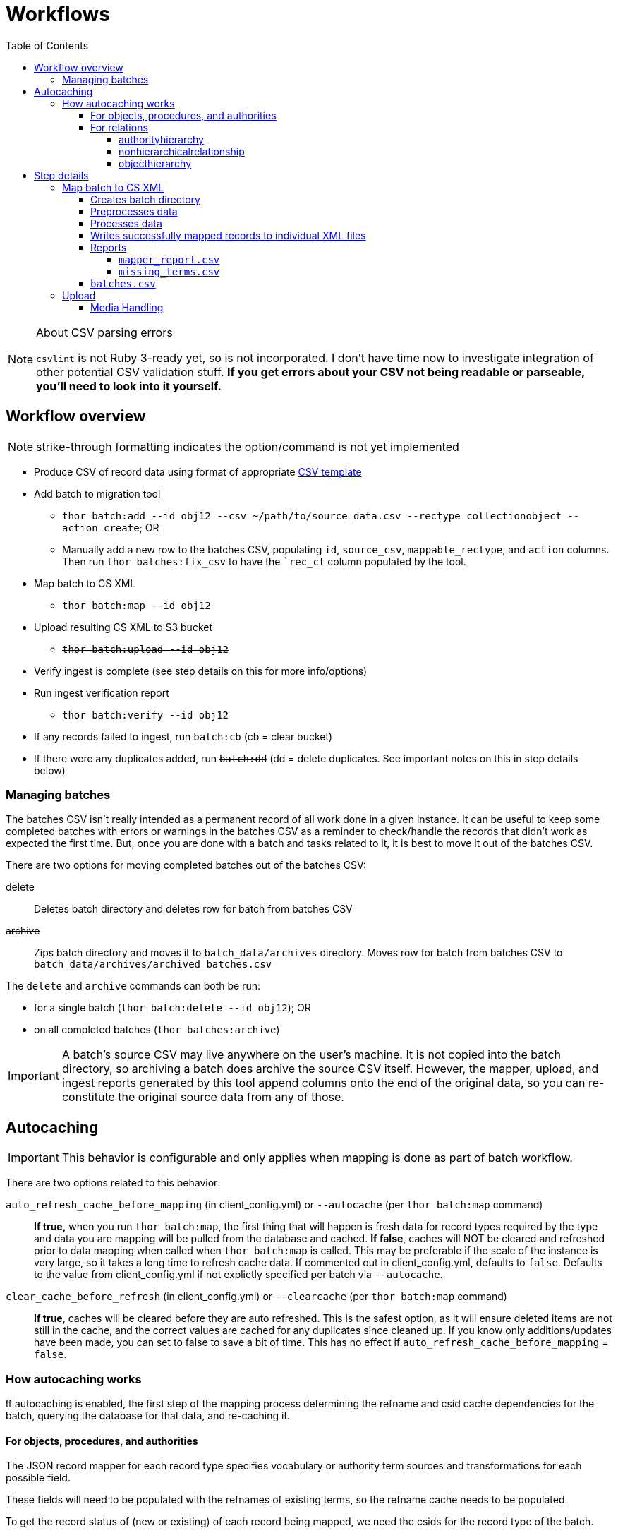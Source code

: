 :toc:
:toc-placement!:
:toclevels: 4

ifdef::env-github[]
:tip-caption: :bulb:
:note-caption: :information_source:
:important-caption: :heavy_exclamation_mark:
:caution-caption: :fire:
:warning-caption: :warning:
endif::[]

= Workflows

toc::[]

.About CSV parsing errors
[NOTE]
====
`csvlint` is not Ruby 3-ready yet, so is not incorporated. I don't have time now to investigate integration of other potential CSV validation stuff. **If you get errors about your CSV not being readable or parseable, you'll need to look into it yourself.**
====

== Workflow overview
NOTE: strike-through formatting indicates the option/command is not yet implemented

* Produce CSV of record data using format of appropriate https://github.com/collectionspace/cspace-config-untangler/tree/main/data/templates[CSV template]
* Add batch to migration tool
** `thor batch:add --id obj12 --csv ~/path/to/source_data.csv --rectype collectionobject --action create`; OR
** Manually add a new row to the batches CSV, populating `id`, `source_csv`, `mappable_rectype`, and `action` columns. Then run `thor batches:fix_csv` to have the ``rec_ct` column populated by the tool.
* Map batch to CS XML
** `thor batch:map --id obj12`
* Upload resulting CS XML to S3 bucket
** +++<s>+++`thor batch:upload --id obj12`+++</s>+++
* Verify ingest is complete (see step details on this for more info/options)
* Run ingest verification report
** +++<s>+++`thor batch:verify --id obj12`+++</s>+++
* If any records failed to ingest, run +++<s>+++`batch:cb`+++</s>+++ (cb = clear bucket)
* If there were any duplicates added, run +++<s>+++`batch:dd`+++</s>+++ (dd = delete duplicates. See important notes on this in step details below)

=== Managing batches

The batches CSV isn't really intended as a permanent record of all work done in a given instance. It can be useful to keep some completed batches with errors or warnings in the batches CSV as a reminder to check/handle the records that didn't work as expected the first time. But, once you are done with a batch and tasks related to it, it is best to move it out of the batches CSV.

There are two options for moving completed batches out of the batches CSV:

delete:: Deletes batch directory and deletes row for batch from batches CSV
+++<s>+++archive+++</s>+++:: Zips batch directory and moves it to `batch_data/archives` directory. Moves row for batch from batches CSV to `batch_data/archives/archived_batches.csv`

The `delete` and `archive` commands can both be run:

* for a single batch (`thor batch:delete --id obj12`); OR
* on all completed batches (`thor batches:archive`)

IMPORTANT: A batch's source CSV may live anywhere on the user's machine. It is not copied into the batch directory, so archiving a batch does archive the source CSV itself. However, the mapper, upload, and ingest reports generated by this tool append columns onto the end of the original data, so you can re-constitute the original source data from any of those.

== Autocaching
IMPORTANT: This behavior is configurable and only applies when mapping is done as part of batch workflow.

There are two options related to this behavior:

`auto_refresh_cache_before_mapping` (in client_config.yml) or `--autocache` (per `thor batch:map` command):: **If true,** when you run `thor batch:map`, the first thing that will happen is fresh data for record types required by the type and data you are mapping will be pulled from the database and cached. **If false**, caches will NOT be cleared and refreshed prior to data mapping when called when `thor batch:map` is called. This may be preferable if the scale of the instance is very large, so it takes a long time to refresh cache data. If commented out in client_config.yml, defaults to `false`. Defaults to the value from client_config.yml if not explictly specified per batch via `--autocache`.

`clear_cache_before_refresh` (in client_config.yml) or `--clearcache` (per `thor batch:map` command):: **If true**, caches will be cleared before they are auto refreshed. This is the safest option, as it will ensure deleted items are not still in the cache, and the correct values are cached for any duplicates since cleaned up. If you know only additions/updates have been made, you can set to false to save a bit of time. This has no effect if `auto_refresh_cache_before_mapping` = `false`.

=== How autocaching works
If autocaching is enabled, the first step of the mapping process determining the refname and csid cache dependencies for the batch, querying the database for that data, and re-caching it. 

==== For objects, procedures, and authorities
The JSON record mapper for each record type specifies vocabulary or authority term sources and transformations for each possible field.

These fields will need to be populated with the refnames of existing terms, so the refname cache needs to be populated.

To get the record status of (new or existing) of each record being mapped, we need the csids for the record type of the batch. 

The only csid cache dependency will be the record type of the batch.

The headers of the batch's source CSV are compared against the column mappings in the JSON record mapper. The names of any vocabularies or authorities used to control values in any columns included in your CSV are pulled out and deduplicated to populate the `refname_dependencies` column for the batch.

==== For relations
Though it is possible to create relations by specifying subject and object refnames, relations specifying subject and object csids appear to ingest a bit faster.

This tool creates all relations by looking up the cached csids for the object id, procedure id, or first occurring authority termDisplayName values given.

Thus, there will be no refname cache dependencies for relations.

===== authorityhierarchy

Each row in the source CSV requires you specify the `termType` and `termSubType` for the relationship.

TIP: This means you can import hierarchies for multiple authority vocabularies in one batch. However, the broader/narrower terms on each row must always be in the same authority vocabulary.

The tool grabs the unique combined `termType`/`termSubType` values that appear in the batch source CSV, and adds these to `authorityhierarchy` as csid cache dependencies.

===== nonhierarchicalrelationship
These currently can only be object/object, object/procedure, or procedure/procedure.

Each row of the batch source CSV requires `item1_type` and `item2_type` values.

The tool grabs all unique values from these columns in the batch source CSV and adds them to `nonhierarchicalrelationship` as csid cache dependencies.

===== objecthierarchy

objecthierarchy and collectionobject


== Step details
=== Map batch to CS XML
As part of batch workflow: `thor batch:map --id obj12`

For testing/standalone work: `thor map:csv --csv ~/path/to/source_data.csv --rectype collectionobject --action create`

==== Creates batch directory
If part of batch workflow, batch directory name is the batch id.

Otherwise batch directory is named with timestamp+rectype.

==== Preprocesses data
Verifies the following:

* The given CSV exists
* The first row can be parsed from the given CSV
* There are no headerless fields
* Header for required field is present

If any of the above are not true, the process will stop and you are informed of the problem.

Also:

* checks all fields/headers and
** prints count and list of known fields that can be mapped
** prints a warning listing any unknown fields that will be ignored (this may indicate a misnamed column)

==== Processes data
This step is batched (using SmarterCSV to read your CSV data in chunks) and multi-process. Each chunk is passed to a forked process, which sequentially processes each row in the chunk.

We use multiple processes rather than threads because this work is more CPU-bound than IO-bound.

Each row is passed to `collectionspace-mapper` which returns a `CollectionSpace::Mapper::Response` object that wraps the resulting XML (if it could be created), as well as any errors or warnings raised in the mapping process, and information on the record status in the given CS instance. If it is an existing record, the `Response` includes the record csid and uri for use in any subsequent API calls on the record.

==== Writes successfully mapped records to individual XML files

Successfully mapped records are written into the batch directory. The file name is the record identifier, Base64 encoded. This encoding is necessary because:

* some characters frequently used in record id values are not file name safe; and
* we leverage checking whether a file already exists before writing to avoid (and flag) records with duplicate identifiers in a batch.

If there are multiple records with the same ID in your batch, the first record will be fine. Subsequent records with the same ID will be treated as errors.

==== Reports
===== `mapper_report.csv`
Includes the following columns:

* all columns from source csv
* `cmt_rec_status`: record status from `CollectionSpace::Mapper::Response` (new or existing)
* `cmt_outcome`: `success` if XML was created and saved; `failure` if not
* `cmt_output_file`: name of XML file if created (so you can find a specific record easily)
* `cmt_s3_key`: string that will be used as the AWS S3 object key when XML file is uploaded to bucket. This is a Base64 url-safe encoded string created from:
** +++<s>+++batch id+++</s>+++
** services api path (includes record csid for updates/deletes, includes blobUri for media with files to ingest)
** identifier
** action (will control what API method is used to transfer record)
* `cmt_warnings`: issues to be aware of. They may be fine, or they may indicate something unexpected is going on. Note that you will see a warning here if:
** the batch has action = create, but the record status is existing
** the batch has action = update, but the record status is new
* `cmt_errors`: why a record mapping failed

IMPORTANT: You can continue to the next step if individual records fail. Those records will just be skipped in subsequent steps

===== `missing_terms.csv`

==== `batches.csv`
Populates the following columns:

* `mapped?` - timestamp entered
* `dir` - batch directory
* `map_errs` - the number of records with mapping errors
* `map_oks` - the number of records successfully mapped
* `map_warns` - the number of successfully mapped records with warnings

=== Upload
==== Media Handling

You can transfer media and import files by including a URI in `mediaFileURI` column of your CSV. This works for:

* new media records created
* existing media records updated -- If existing media records have blobs attached they will be unattached and replaced by the new blob given.
